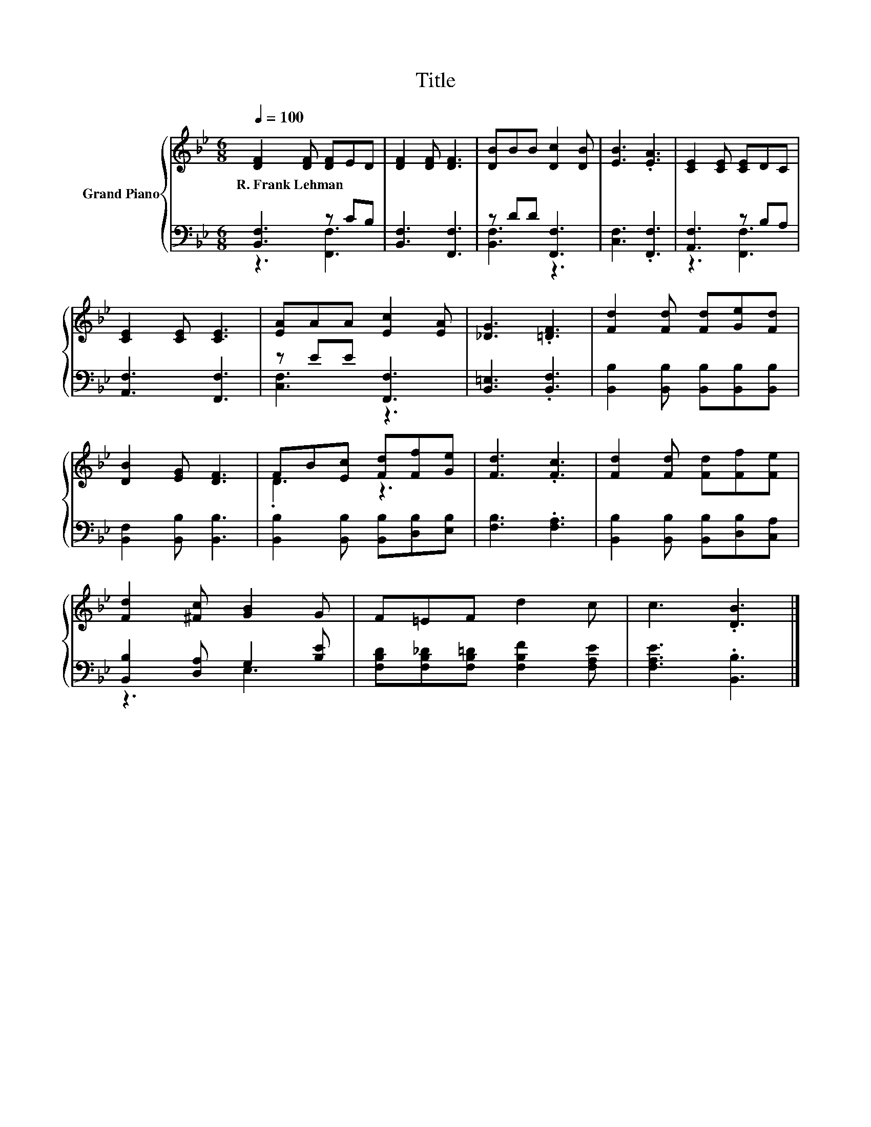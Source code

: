 X:1
T:Title
%%score { ( 1 4 ) | ( 2 3 ) }
L:1/8
Q:1/4=100
M:6/8
K:Bb
V:1 treble nm="Grand Piano"
V:4 treble 
V:2 bass 
V:3 bass 
V:1
 [DF]2 [DF] [DF]ED | [DF]2 [DF] [DF]3 | [DB]BB [Dc]2 [DB] | [EB]3 .[EA]3 | [CE]2 [CE] [CE]DC | %5
w: R.~Frank~Lehman * * * *|||||
 [CE]2 [CE] [CE]3 | [EA]AA [Ec]2 [EA] | [_DG]3 .[=DF]3 | [Fd]2 [Fd] [Fd][Ge][Fd] | %9
w: ||||
 [DB]2 [EG] [DF]3 | FB[Ec] [Fd][Ff][Ge] | [Fd]3 .[Fc]3 | [Fd]2 [Fd] [Fd][Ff][Fe] | %13
w: ||||
 [Fd]2 [^Fc] [GB]2 G | F=EF d2 c | c3 .[DB]3 |] %16
w: |||
V:2
 [B,,F,]3 z CB, | [B,,F,]3 [F,,F,]3 | z DD [F,,F,]3 | [C,F,]3 .[F,,F,]3 | [A,,F,]3 z B,A, | %5
 [A,,F,]3 [F,,F,]3 | z EE [F,,F,]3 | [B,,=E,]3 .[B,,F,]3 | [B,,B,]2 [B,,B,] [B,,B,][B,,B,][B,,B,] | %9
 [B,,F,]2 [B,,B,] [B,,B,]3 | [B,,B,]2 [B,,B,] [B,,B,][D,B,][E,B,] | [F,B,]3 .[F,A,]3 | %12
 [B,,B,]2 [B,,B,] [B,,B,][D,B,][C,A,] | [B,,B,]2 [D,A,] G,2 [B,E] | %14
 [F,B,D][F,B,_D][F,B,=D] [F,B,F]2 [F,A,E] | [F,A,E]3 .[B,,B,]3 |] %16
V:3
 z3 [F,,F,]3 | x6 | [B,,F,]3 z3 | x6 | z3 [F,,F,]3 | x6 | [C,F,]3 z3 | x6 | x6 | x6 | x6 | x6 | %12
 x6 | z3 E,3 | x6 | x6 |] %16
V:4
 x6 | x6 | x6 | x6 | x6 | x6 | x6 | x6 | x6 | x6 | .D3 z3 | x6 | x6 | x6 | x6 | x6 |] %16

